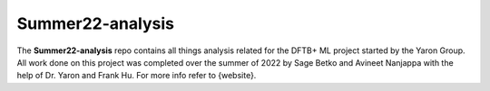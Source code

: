 Summer22-analysis
==================

The **Summer22-analysis** repo contains all things analysis related for the DFTB+ ML project started by the Yaron Group. All work done on this project was completed over the summer of 2022 by Sage Betko and Avineet Nanjappa with the help of Dr. Yaron and Frank Hu. For more info refer to {website}.
